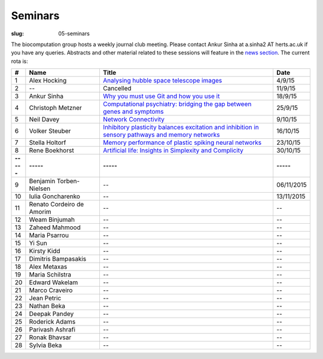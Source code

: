 Seminars
########
:slug: 05-seminars

The biocomputation group hosts a weekly journal club meeting. Please contact Ankur Sinha at a.sinha2 AT herts.ac.uk if you have any queries. 
Abstracts and other material related to these sessions will feature in the `news section <../blog_index.html>`_. The current rota is:

.. csv-table::
    :header: **#**, **Name**, **Title**, **Date**
    :widths: 5, 35, 85, 10
    
    1, Alex Hocking, `Analysing hubble space telescope images <{filename}/20150904-journal-club-alex.rst>`_, 4/9/15
    2, --, Cancelled, 11/9/15 
    3, Ankur Sinha, `Why you must use Git and how you use it <{filename}/20150916-why-you-must-use-git-and-how-you-use-it.rst>`_, 18/9/15
    4, Christoph Metzner, `Computational psychiatry: bridging the gap between genes and symptoms <{filename}/20150921-computational-psychiatry-bridging-the-gap-between-genes-and-symptoms.rst>`_, 25/9/15
    5, Neil Davey, `Network Connectivity <{filename}/20151007-network-connectivity.rst>`_, 9/10/15
    6, Volker Steuber, `Inhibitory plasticity balances excitation and inhibition in sensory pathways and memory networks <{filename}/20151013-inhibitory-plasticity-balances-excitation-and-inhibition-in-sensory-pathways-and-memory-networks.rst>`_, 16/10/15
    7, Stella Holtorf, `Memory performance of plastic spiking neural networks <{filename}/20151021-memory-performance-of-plastic-spiking-neural-networks.rst>`_ , 23/10/15
    8, Rene Boekhorst, `Artificial life: Insights in Simplexity and Complicity <{filename}/20151027-artificial-life-insights-in-simplexity-and-complicity.rst>`_ , 30/10/15
    **-----**, **-----**, **-----**, **-----**
    9, Benjamin Torben-Nielsen, -- , 06/11/2015
    10, Iulia Goncharenko, --, 13/11/2015
    11, Renato Cordeiro de Amorim, --, --
    12, Weam Binjumah, --, --
    13, Zaheed Mahmood, --, --
    14, Maria Psarrou, --, --
    15, Yi Sun, --, --
    16, Kirsty Kidd, --, --
    17, Dimitris Bampasakis, --, --
    18, Alex Metaxas, --, --
    19, Maria Schilstra, --, --
    20, Edward Wakelam, --, --
    21, Marco Craveiro, --, --
    22, Jean Petric, --, --
    23, Nathan Beka, --, --
    24, Deepak Pandey, --, --
    25, Roderick Adams, --, --
    26, Parivash Ashrafi, --, --
    27, Ronak Bhavsar, --, --
    28, Sylvia Beka, --, --
